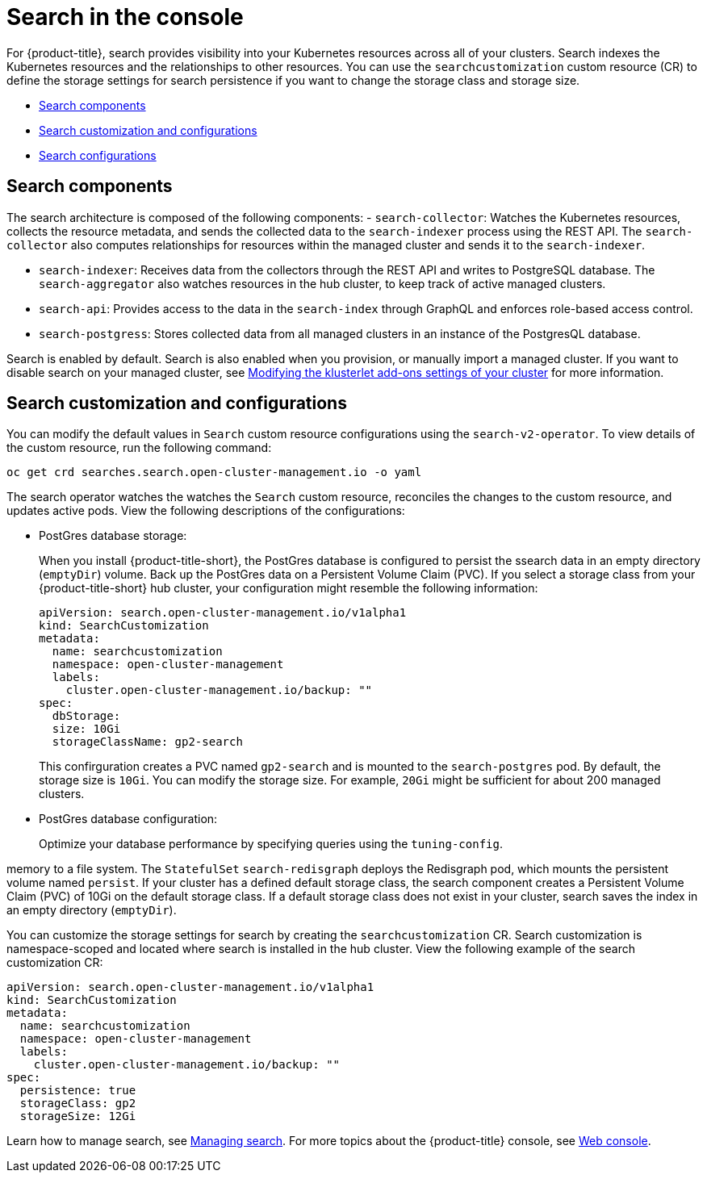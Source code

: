 [#search-in-the-console]
= Search in the console

For {product-title}, search provides visibility into your Kubernetes resources across all of your clusters. Search indexes the Kubernetes resources and the relationships to other resources. You can use the `searchcustomization` custom resource (CR) to define the storage settings for search persistence if you want to change the storage class and storage size. 

* <<search-components,Search components>>
* <<search-customization,Search customization and configurations>>
* <<search-configurations,Search configurations>>

[#search-components]
== Search components

The search architecture is composed of the following components:
//is there a specific name for the REST API?
- `search-collector`: Watches the Kubernetes resources, collects the resource metadata, and sends the collected data to the `search-indexer` process using the REST API. The `search-collector` also computes relationships for resources within the managed cluster and sends it to the `search-indexer`.

- `search-indexer`: Receives data from the collectors through the REST API and writes to PostgreSQL database. The `search-aggregator` also watches resources in the hub cluster, to keep track of active managed clusters.

- `search-api`: Provides access to the data in the `search-index` through GraphQL and enforces role-based access control.

- `search-postgress`: Stores collected data from all managed clusters in an instance of the PostgresQL database.

Search is enabled by default. Search is also enabled when you provision, or manually import a managed cluster. If you want to disable search on your managed cluster, see link:../clusters/modify_endpoint.adoc#modifying-the-klusterlet-add-ons-settings-of-your-cluster[Modifying the klusterlet add-ons settings of your cluster] for more information.

[#search-customization]
== Search customization and configurations

You can modify the default values in `Search` custom resource configurations using the `search-v2-operator`. To view details of the custom resource, run the following command:

----
oc get crd searches.search.open-cluster-management.io -o yaml
----

The search operator watches the watches the `Search` custom resource, reconciles the changes to the custom resource, and updates active pods. View the following descriptions of the configurations:

- PostGres database storage: 
+
When you install {product-title-short}, the PostGres database is configured to persist the ssearch data in an empty directory (`emptyDir`) volume. Back up the PostGres data on a Persistent Volume Claim (PVC). If you select a storage class from your {product-title-short} hub cluster, your configuration might resemble the following information:
+
[source,yaml]
----
apiVersion: search.open-cluster-management.io/v1alpha1
kind: SearchCustomization
metadata:
  name: searchcustomization
  namespace: open-cluster-management
  labels:
    cluster.open-cluster-management.io/backup: ""
spec:
  dbStorage:
  size: 10Gi
  storageClassName: gp2-search
----
+
This confirguration creates a PVC named `gp2-search` and is mounted to the `search-postgres` pod. By default, the storage size is `10Gi`. You can modify the storage size. For example, `20Gi` might be sufficient for about 200 managed clusters.

- PostGres database configuration:
+
Optimize your database performance by specifying queries using the `tuning-config`. 





memory to a file system. The `StatefulSet` `search-redisgraph` deploys the Redisgraph pod, which mounts the persistent volume named `persist`. If your cluster has a defined default storage class, the search component creates a Persistent Volume Claim (PVC) of 10Gi on the default storage class. If a default storage class does not exist in your cluster, search saves the index in an empty directory (`emptyDir`).

You can customize the storage settings for search by creating the `searchcustomization` CR. Search customization is namespace-scoped and located where search is installed in the hub cluster. View the following example of the search customization CR:

[source,yaml]
----
apiVersion: search.open-cluster-management.io/v1alpha1
kind: SearchCustomization
metadata:
  name: searchcustomization
  namespace: open-cluster-management
  labels:
    cluster.open-cluster-management.io/backup: ""
spec:
  persistence: true
  storageClass: gp2
  storageSize: 12Gi
----



















Learn how to manage search, see xref:../observability/manage_search.adoc#managing-search[Managing search]. For more topics about the {product-title} console, see link:../console/console_intro.adoc#web-console[Web console].
